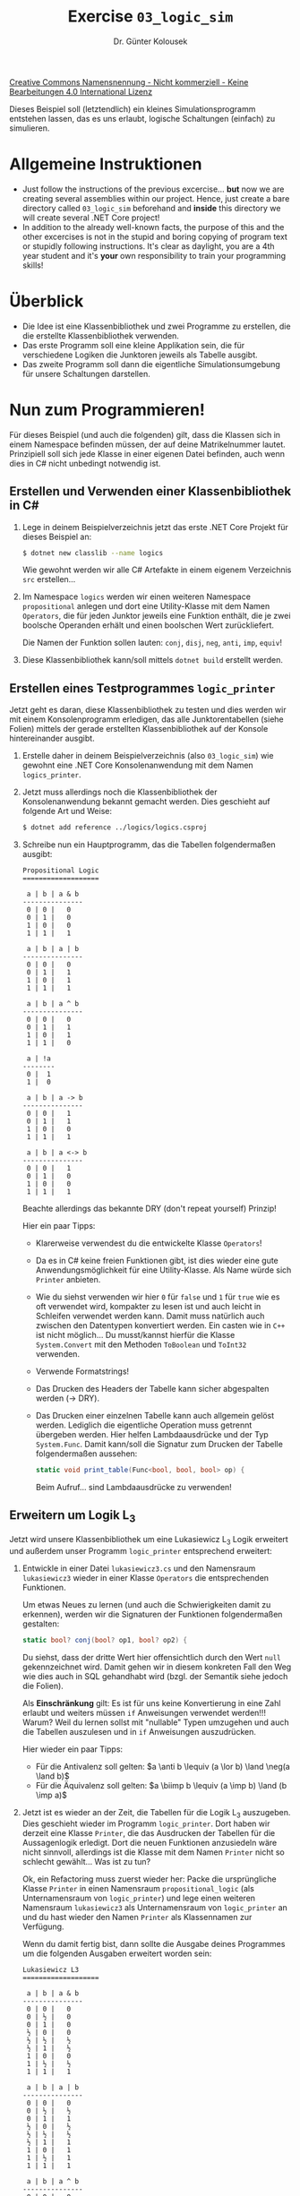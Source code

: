#+TITLE: Exercise =03_logic_sim=
#+AUTHOR: Dr. Günter Kolousek
#+OPTIONS: H:2 toc:nil
#+LATEX_CLASS: koma-article
# +LATEX_CLASS_OPTIONS: [presentation]
# +BEAMER_THEME: Execushares
# +COLUMNS: %45ITEM %10BEAMER_ENV(Env) %10BEAMER_ACT(Act) %4BEAMER_COL(Col) %8BEAMER_OPT(Opt)

# +LATEX_HEADER:\usepackage{pgfpages}
# +LATEX_HEADER:\pgfpagesuselayout{2 on 1}[a4paper,border shrink=5mm]u
# +LATEX: \mode<handout>{\setbeamercolor{background canvas}{bg=black!5}}
#+LATEX_HEADER:\usepackage{xspace}
#+LATEX: \newcommand{\cpp}{\texttt{C++}\xspace}
#+LATEX: \setlength{\parindent}{0cm}
#+latex: \setlength{\parskip}{4mm plus2mm minus1mm}

#+LATEX_HEADER: \newcommand{\imp}{\ensuremath{\rightarrow}\xspace}
#+LATEX_HEADER: \newcommand{\ar}{\ensuremath{\rightarrow}\xspace}
#+LATEX_HEADER: \newcommand{\bicond}{\ensuremath{\leftrightarrow}\xspace}
#+LATEX_HEADER: \newcommand{\biimp}{\ensuremath{\leftrightarrow}\xspace}
#+LATEX_HEADER: \newcommand{\conj}{\ensuremath{\wedge}\xspace}
#+LATEX_HEADER: \newcommand{\disj}{\ensuremath{\vee}\xspace}
#+LATEX_HEADER: \newcommand{\anti}{\ensuremath{\underline{\vee}}\xspace}
#+LATEX_HEADER: \newcommand{\lnegx}{\ensuremath{\neg}\xspace}
#+LATEX_HEADER: \newcommand{\lequiv}{\ensuremath{\Leftrightarrow}\xspace}
#+LATEX_HEADER: \newcommand{\limp}{\ensuremath{\Rightarrow}\xspace}
#+LATEX_HEADER: \newcommand{\aR}{\ensuremath{\Rightarrow}\xspace}
#+LATEX_HEADER: \newcommand{\lto}{\ensuremath{\leadsto}\xspace}

#+LATEX_HEADER: \renewcommand{\neg}{\ensuremath{\lnot}\xspace}

#+LATEX_HEADER: \newcommand{\eset}{\ensuremath{\emptyset}\xspace}


[[http://creativecommons.org/licenses/by-nc-nd/4.0/][Creative Commons Namensnennung - Nicht kommerziell - Keine Bearbeitungen 4.0 International Lizenz]]

\vspace{1em}

Dieses Beispiel soll (letztendlich) ein kleines Simulationsprogramm entstehen
lassen, das es uns erlaubt, logische Schaltungen (einfach) zu simulieren.

* Allgemeine Instruktionen
- Just follow the instructions of the previous excercise... *but* now we
  are creating several assemblies within our project. Hence, just create
  a bare directory called =03_logic_sim= beforehand and *inside* this
  directory we will create several .NET Core project!
- In addition to the already well-known facts, the purpose of this
  and the other excercises is not in the stupid and boring copying of
  program text or stupidly following instructions. It's clear as daylight,
  you are a 4th year student and it's *your* own responsibility to
  train your programming skills!

* Überblick
- Die Idee ist eine Klassenbibliothek und zwei Programme zu erstellen,
  die die erstellte Klassenbibliothek verwenden.
- Das erste Programm soll eine kleine Applikation sein, die für verschiedene
  Logiken die Junktoren jeweils als Tabelle ausgibt.
- Das zweite Programm soll dann die eigentliche Simulationsumgebung
  für unsere Schaltungen darstellen.
    
* Nun zum Programmieren!

Für dieses Beispiel (und auch die folgenden) gilt, dass die Klassen
sich in einem Namespace befinden müssen, der auf deine Matrikelnummer
lautet. Prinzipiell soll sich jede Klasse in einer eigenen Datei befinden,
auch wenn dies in C# nicht unbedingt notwendig ist.

** Erstellen und Verwenden einer Klassenbibliothek in C#
1. Lege in deinem Beispielverzeichnis jetzt das erste .NET Core Projekt
   für dieses Beispiel an:

   #+begin_src sh
   $ dotnet new classlib --name logics
   #+end_src

   Wie gewohnt werden wir alle C# Artefakte in einem eigenem Verzeichnis
   =src= erstellen...

2. Im Namespace =logics= werden wir einen weiteren Namespace =propositional=
   anlegen und dort eine Utility-Klasse mit dem Namen =Operators=, die für
   jeden Junktor jeweils eine Funktion enthält, die je zwei boolsche Operanden
   erhält und einen boolschen Wert zurückliefert.

   Die Namen der Funktion sollen lauten: =conj=, =disj=, =neg=, =anti=, =imp=, =equiv=!

3. Diese Klassenbibliothek kann/soll mittels =dotnet build= erstellt werden.

** Erstellen eines Testprogrammes =logic_printer=

Jetzt geht es daran, diese Klassenbibliothek zu testen und dies werden
wir mit einem Konsolenprogramm erledigen, das alle Junktorentabellen
(siehe Folien) mittels der gerade erstellten Klassenbibliothek auf
der Konsole hintereinander ausgibt.

1. Erstelle daher in deinem Beispielverzeichnis (also =03_logic_sim=) wie
   gewohnt eine .NET Core Konsolenanwendung mit dem Namen =logics_printer=.

2. Jetzt muss allerdings noch die Klassenbibliothek der Konsolenanwendung
   bekannt gemacht werden. Dies geschieht auf folgende Art und Weise:

   #+begin_src sh
   $ dotnet add reference ../logics/logics.csproj
   #+end_src

3. Schreibe nun ein Hauptprogramm, das die Tabellen folgendermaßen ausgibt:

   #+begin_example
   Propositional Logic
   ===================
   
    a | b | a & b
   ---------------
    0 | 0 |   0
    0 | 1 |   0
    1 | 0 |   0
    1 | 1 |   1
   
    a | b | a | b
   ---------------
    0 | 0 |   0
    0 | 1 |   1
    1 | 0 |   1
    1 | 1 |   1

    a | b | a ^ b
   ---------------
    0 | 0 |   0
    0 | 1 |   1
    1 | 0 |   1
    1 | 1 |   0
   
    a | !a
   --------
    0 |  1
    1 |  0
   
    a | b | a -> b
   ---------------
    0 | 0 |   1
    0 | 1 |   1
    1 | 0 |   0
    1 | 1 |   1
   
    a | b | a <-> b
   ---------------
    0 | 0 |   1
    0 | 1 |   0
    1 | 0 |   0
    1 | 1 |   1
   #+end_example

   Beachte allerdings das bekannte DRY (don't repeat yourself) Prinzip!

   Hier ein paar Tipps:

   - Klarerweise verwendest du die entwickelte Klasse =Operators=!
   - Da es in C# keine freien Funktionen gibt, ist dies wieder eine gute
     Anwendungsmöglichkeit für eine Utility-Klasse. Als Name würde sich
     =Printer= anbieten.
   - Wie du siehst verwenden wir hier =0= für =false= und =1= für =true= wie es oft
     verwendet wird, kompakter zu lesen ist und auch leicht in Schleifen
     verwendet werden kann. Damit muss natürlich auch zwischen den
     Datentypen konvertiert werden. Ein casten wie in =C++= ist nicht
     möglich... Du musst/kannst hierfür die Klasse =System.Convert= mit den Methoden
     =ToBoolean= und =ToInt32= verwenden.
   - Verwende Formatstrings!
   - Das Drucken des Headers der Tabelle kann sicher abgespalten werden
     (\to DRY).
   - Das Drucken einer einzelnen Tabelle kann auch allgemein gelöst werden.
     Lediglich die eigentliche Operation muss getrennt übergeben werden.
     Hier helfen Lambdaausdrücke und der Typ =System.Func=. Damit kann/soll die
     Signatur zum Drucken der Tabelle folgendermaßen aussehen:

     #+begin_src csharp
     static void print_table(Func<bool, bool, bool> op) {
     #+end_src

     Beim Aufruf... sind Lambdaausdrücke zu verwenden!

** Erweitern um Logik L_3

Jetzt wird unsere Klassenbibliothek um eine Lukasiewicz L_3 Logik
erweitert und außerdem unser Programm =logic_printer= entsprechend
erweitert:

1. Entwickle in einer Datei =lukasiewicz3.cs= und den Namensraum
   =lukasiewicz3= wieder in einer Klasse =Operators= die
   entsprechenden Funktionen.

   Um etwas Neues zu lernen (und auch die Schwierigkeiten damit zu erkennen),
   werden wir die Signaturen der Funktionen folgendermaßen gestalten:

   #+begin_src csharp
   static bool? conj(bool? op1, bool? op2) {
   #+end_src

   Du siehst, dass der dritte Wert hier offensichtlich durch den Wert =null=
   gekennzeichnet wird. Damit gehen wir in diesem konkreten Fall den Weg
   wie dies auch in SQL gehandhabt wird (bzgl. der Semantik siehe jedoch
   die Folien).

   Als *Einschränkung* gilt: Es ist für uns keine Konvertierung in eine Zahl
   erlaubt und weiters müssen =if= Anweisungen verwendet werden!!! Warum? Weil du
   lernen sollst mit "nullable" Typen umzugehen und auch die Tabellen
   auszulesen und in =if= Anweisungen auszudrücken.

   Hier wieder ein paar Tipps:

   - Für die Antivalenz soll gelten: $a \anti b \lequiv (a \lor b) \land \neg(a \land b)$
   - Für die Äquivalenz soll gelten:
     $a \biimp b \lequiv (a \imp b) \land (b \imp a)$
     
2. Jetzt ist es wieder an der Zeit, die Tabellen für die Logik L_3 auszugeben.
   Dies geschieht wieder im Programm =logic_printer=. Dort haben wir derzeit eine
   Klasse =Printer=, die das Ausdrucken der Tabellen für die Aussagenlogik
   erledigt. Dort die neuen Funktionen anzusiedeln wäre nicht sinnvoll,
   allerdings ist die Klasse mit dem Namen =Printer= nicht so schlecht gewählt...
   Was ist zu tun?

   Ok, ein Refactoring muss zuerst wieder her: Packe die ursprüngliche Klasse
   =Printer= in einen Namensraum =propositional_logic= (als Unternamensraum von
   =logic_printer=) und lege einen weiteren Namensraum =lukasiewicz3= als
   Unternamensraum
   von =logic_printer= an und du hast wieder den Namen =Printer= als Klassennamen
   zur Verfügung.

   Wenn du damit fertig bist, dann sollte die Ausgabe deines Programmes
   um die folgenden Ausgaben erweitert worden sein:

   #+begin_example
   Lukasiewicz L3
   ===================
   
    a | b | a & b
   ---------------
    0 | 0 |   0
    0 | ½ |   0
    0 | 1 |   0
    ½ | 0 |   0
    ½ | ½ |   ½
    ½ | 1 |   ½
    1 | 0 |   0
    1 | ½ |   ½
    1 | 1 |   1
   
    a | b | a | b
   ---------------
    0 | 0 |   0
    0 | ½ |   ½
    0 | 1 |   1
    ½ | 0 |   ½
    ½ | ½ |   ½
    ½ | 1 |   1
    1 | 0 |   1
    1 | ½ |   1
    1 | 1 |   1
   
    a | b | a ^ b
   ---------------
    0 | 0 |   0
    0 | ½ |   ½
    0 | 1 |   1
    ½ | 0 |   ½
    ½ | ½ |   ½
    ½ | 1 |   ½
    1 | 0 |   1
    1 | ½ |   ½
    1 | 1 |   0
   
    a | !a
   --------
    0 |  1
    ½ |  ½
    1 |  0
   
    a | b | a -> b
   ---------------
    0 | 0 |   1
    0 | ½ |   1
    0 | 1 |   1
    ½ | 0 |   ½
    ½ | ½ |   1
    ½ | 1 |   1
    1 | 0 |   0
    1 | ½ |   ½
    1 | 1 |   1
   
    a | b | a <-> b
   ---------------
    0 | 0 |   1
    0 | ½ |   ½
    0 | 1 |   0
    ½ | 0 |   ½
    ½ | ½ |   1
    ½ | 1 |   ½
    1 | 0 |   0
    1 | ½ |   ½
    1 | 1 |   1
   #+end_example

   Auch hier wieder einige Tipps:

   - Jetzt dürfen ja keine Konvertierungen verwendet werden und damit auch
     keine Zahlen. Wie können jetzt die Schleifen realisiert werden?

     Unter Zuhilfename von Arrays mit den richtigen Werten. Dann kann leicht
     mittels eines =foreach= über die Werte des Arrays iteriert werden.

   - Eine Ausnahme bzgl. des Konvertieren muss es natürlich geben, da wir
     bei der Ausgabe ja 0 resp. 1 für =false= resp. =true= ausgeben wollen (bzgl.
     ½ siehe nächsten Punkt). Schreibe am besten eine Hilfsfunktion, die
     die Konvertierung eines =bool?= in eines unserer 3 Zeichen übernimmt.

   - Wo kommt nur das "½" her? Beziehungsweise wie kann man dieses ausgeben? Es
     handelt sich um ein Unicode-Zeichen mit dem Codepoint U+00BD! Unter Linux
     ist die Konsole in der Regel UTF-8 fähig und auch dementsprechend
     eingestellt, um Unicode-Zeichen in UTF-8 auszugeben.

     Wichtig ist, dass dein Editor so eingestellt ist, dass dieser den
     Programmtext in UTF-8 abspeichert! =dotnet new= legt die Dateien
     standardmäßig UTF-8 kodiert ab, aber das darf natürlich nicht geändert
     werden und neue Dateien müssen ebenfalls so angelegt und abgespeichert
     werden.

     Jetzt muss also nur noch mehr dieses Zeichen im Editor richtig
     eingegeben werden. Dazu benötigst du einen vernünftigen Editor, in meinem
     funktioniert das problemlos: =CTRL-x 8 RET 00BD RET= (oder =M-x insert-char
     RET 00bd RET= oder...) und fertig =;-)= Wie es in deinem funktioniert, musst du
     selber herausfinden! Wenn es partout nicht klappen will, dann hilft
     dir vielleicht auch https://graphemica.com/ weiter.

** Erweitern um Logik L_n
Jetzt wird unsere Klassenbibliothek um eine Lukasiewicz L_n Logik
erweitert und außerdem unser Programm =logic_printer= entsprechend
erweitert:

1. Entwickle in einer Datei =lukasiewiczn.cs= und den Namensraum
   =lukasiewiczn= wieder in einer Klasse =Operators= die
   entsprechenden Funktionen.

   Da es bei L_n ja um rationale Zahlen $0, \frac{1}{n-1},
   \frac{2}{n-1},...,\frac{n-2}{n-1}, 1$
   geht, werden wir der Einfachheit Gleitkommazahlen verwenden.

   #+begin_src csharp
   static double conj(double op1, double op2) {
   #+end_src

   Damit wird die Ermittlung der Werte auch ensprechend einfacher,
   da direkt gerechnet werden kann.

2. Jetzt ist es wieder an der Zeit, die Tabellen auszugeben. Beispielhaft
   wollen wir dies für L_4 erledigen. Dies geschieht wieder im Programm
   =logic_printer=. Entwickle analog zu L_3. Die Ausgabe sollte folgendermaßen
   aussehen:

   #+begin_example
    Lukasiewicz L4
   ===================
   
      a   |   b   | a & b
   ------------------------
    0.000 | 0.000 | 0.000
    0.000 | 0.333 | 0.000
    0.000 | 0.667 | 0.000
    0.000 | 1.000 | 0.000
    0.333 | 0.000 | 0.000
    0.333 | 0.333 | 0.333
    0.333 | 0.667 | 0.333
    0.333 | 1.000 | 0.333
    0.667 | 0.000 | 0.000
    0.667 | 0.333 | 0.333
    0.667 | 0.667 | 0.667
    0.667 | 1.000 | 0.667
    1.000 | 0.000 | 0.000
    1.000 | 0.333 | 0.333
    1.000 | 0.667 | 0.667
    1.000 | 1.000 | 1.000
   
      a   |   b   | a | b
   ------------------------
    0.000 | 0.000 | 0.000
    0.000 | 0.333 | 0.333
    0.000 | 0.667 | 0.667
    0.000 | 1.000 | 1.000
    0.333 | 0.000 | 0.333
    0.333 | 0.333 | 0.333
    0.333 | 0.667 | 0.667
    0.333 | 1.000 | 1.000
    0.667 | 0.000 | 0.667
    0.667 | 0.333 | 0.667
    0.667 | 0.667 | 0.667
    0.667 | 1.000 | 1.000
    1.000 | 0.000 | 1.000
    1.000 | 0.333 | 1.000
    1.000 | 0.667 | 1.000
    1.000 | 1.000 | 1.000
   
      a   |   b   | a ^ b
   ------------------------
    0.000 | 0.000 | 0.000
    0.000 | 0.333 | 0.333
    0.000 | 0.667 | 0.667
    0.000 | 1.000 | 1.000
    0.333 | 0.000 | 0.333
    0.333 | 0.333 | 0.333
    0.333 | 0.667 | 0.667
    0.333 | 1.000 | 0.667
    0.667 | 0.000 | 0.667
    0.667 | 0.333 | 0.667
    0.667 | 0.667 | 0.333
    0.667 | 1.000 | 0.333
    1.000 | 0.000 | 1.000
    1.000 | 0.333 | 0.667
    1.000 | 0.667 | 0.333
    1.000 | 1.000 | 0.000
    
      a   |  !a
   ----------------
    0.000 | 1.000
    0.333 | 0.667
    0.667 | 0.333
    1.000 | 0.000
   
      a   |   b   | a -> b
   ------------------------
    0.000 | 0.000 | 1.000
    0.000 | 0.333 | 1.000
    0.000 | 0.667 | 1.000
    0.000 | 1.000 | 1.000
    0.333 | 0.000 | 0.667
    0.333 | 0.333 | 1.000
    0.333 | 0.667 | 1.000
    0.333 | 1.000 | 1.000
    0.667 | 0.000 | 0.333
    0.667 | 0.333 | 0.667
    0.667 | 0.667 | 1.000
    0.667 | 1.000 | 1.000
    1.000 | 0.000 | 0.000
    1.000 | 0.333 | 0.333
    1.000 | 0.667 | 0.667
    1.000 | 1.000 | 1.000
   
      a   |   b   | a <-> b
   ------------------------
    0.000 | 0.000 | 1.000
    0.000 | 0.333 | 0.667
    0.000 | 0.667 | 0.333
    0.000 | 1.000 | 0.000
    0.333 | 0.000 | 0.667
    0.333 | 0.333 | 1.000
    0.333 | 0.667 | 0.667
    0.333 | 1.000 | 0.333
    0.667 | 0.000 | 0.333
    0.667 | 0.333 | 0.667
    0.667 | 0.667 | 1.000
    0.667 | 1.000 | 0.667
    1.000 | 0.000 | 0.000
    1.000 | 0.333 | 0.333
    1.000 | 0.667 | 0.667
    1.000 | 1.000 | 1.000
   #+end_example

   D.h. nutze die Möglichkeiten der Formatierungsstrings von C# aus!

** Logiksimulator
:PROPERTIES:
:ID:       2270cdd2-92ca-43fb-bbfc-b64af44d77b1
:END:

In weiterer Folge werden wir ein weiteres Programm mit dem Namen =logsimy=
entwickeln, das es uns ermöglichen wird (einfache) logische Schaltungen zu
simulieren.

Ein Beispiel für solch eine logische Schaltung wäre:

[[./exa_circuit.png]]

1. Lege daher ein weiteres .NET Core Projekt in deinem Beispielverzeichnis an,
   das =logsimy= heißt und vergiss nicht, dass die Klassenbibliothek =logics= zu
   diesem .NET Core Projekt hinzugefügt werden muss.

2. Bevor wir die einzelnen Gatter implementieren, werden wir eine Klasse
   implementieren, die es uns erlaubt, Änderungen zwischen den Gattern
   weiterzureichen. Die Änderung wird zwischen je einem Ausgang und
   je einem Eingang von einem Gatter zum nächsten Gatter weitergereicht.

   Jeden Eingang bzw. Ausgang wollen wir als eine Art Variable ansehen
   (da sich die Werte ja ändern können). Jede Variable soll in weiterer
   Folge Änderungen an andere Variable weiterreichen können.

   Gut, jetzt wollen wir ein bisschen konkreter werden und zum Programmieren
   übergehen. Implementiere eine Klasse =Variable=, die über einen Namen (=name=) und
   einen boolschen Wert (=value=) verfügt. Für Name und Wert bieten sich
   wieder Properties an. Diese können vorerst durchaus "auto implemented"
   sein. Der Name sollte der Einfachheit halber im Konstruktor /optional/
   zur Verfügung gestellt werden können.

   Als (Unter-)Namensraum wäre =variables= nicht so schlecht, aber YMMV...

   Schreibe weiters im Hauptprogramm Testcode, der zwei Variable =v1= und =v2=
   anlegt und den Wert der ersten Variable setzt und den Wert der zweiten
   Variable auf der Konsole ausgibt. Klarerweise wird auf der Konsole =False=
   erscheinen, da diese beiden Variablen noch nicht miteinander verbunden sind
   und damit auch die Änderung der ersten Variable an die zweite Variable
   weitergegeben wird.

   Auf zum nächsten Punkt!

3. Ok, da ist eigentlich noch nicht so richtig viel passiert, denn eigentlich
   wollen wir ja Änderungen von einer Variable zu einer anderen Variable
   weiterreichen. Wir werden uns dazu des Observer-Patterns bedienen,
   für das es in C# eine direkte Unterstützung in von Delegates und Events
   gibt.

   Zuerst benötigen wir ein Delegate und dazu bietet sich folgende
   Deklaration an:

   #+begin_src csharp
   public delegate void NotifyHandler(bool value);
   #+end_src

   Um damit etwas anzufangen, benötigen wir noch einen Event:

   #+begin_src csharp
   public event NotifyHandler notify;
   #+end_src

   Ok, wenn sich der Wert von =value= ändert, dann wollen wir das Event =notify=
   feuern, womit wir in =set= des Property folgenden Code schreiben müssen:

   #+begin_src csharp
   // must be checked
   // if no event handler registered then no call is possible...
   if (notify != null)
       notify(value);
   #+end_src

   Klar, dass damit das "auto implemented" für =set= hinfällig geworden
   ist. Aber so ist es nun einmal das Leben...

   Noch etwas ist zu beachten: Wenn sich der Wert *nicht* geändert hat,
   dann ist dieser auch nicht neu zu setzen und damit soll auch
   keine Änderungs-Nachricht verschickt werden. Baue dies in =set=
   noch ein!!!

   Fein, jetzt ist im Hauptprogramm nur mehr ein entsprechender Handler zu
   implementieren, der die erste Variable mit der zweiten Variable verbindet,
   so etwas wie der folgende Code sollte eigentlich den gewünschten Zweck
   erfüllen:

   #+begin_src csharp
   v1.notify += (v => v2.value = v;);
   #+end_src

   Damit sollte eigentlich das Weiterreichen einer Änderung von einer
   Variable zu einer anderen Variable prinzipiell möglich sein, aber...

4. Schon etwas mühsam, so mit =notify + ...=, nicht wahr? Gehe daher her und
   schreibe eine Utility-Klasse =Utilities= im Namensraum =variables=, die eine
   Funktion =connect= beinhaltet, sodass zwei Variablen im Hauptprogramm auf
   folgende Art und Weise "verbunden" werden können:

   #+begin_src csharp
   variables.Utilities.connect(v1, v2);
   #+end_src

   Damit wird das Verbinden zweier Variable aus Anwendersicht unseres
   ausgefeilten Variablenkonzeptes bequem. Ok, besser geht es schon noch, aber
   noch ist ja nicht aller Tage Abend.

   Trotzdem, du denkst an Commits, oder?

5. Eigentlich handelt es sich um eine feine abgeschlossene Klasse, von
   der eigentlich nicht mehr abgeleitet werden sollte. D.h. wir werden
   diese "versiegeln"! Ändere die Klassendefinition dementsprechend ab.

6. Hmm, es ist ja schön und gut, dass wir den neuen Wert erhalten,
   aber wir haben keine Ahnung welche Variable sich ursprünglich
   geändert hat. Du meinst, das ist nicht wichtig? Ok, dann schreibe
   weiters eine Funktion =enable_logging= in unserer Utiltity-Klasse
   =Utilities=, die für eine Variable einen weiteren Event-Handler
   hinzufügt, der folgende Ausgabe tätigt:

   #+begin_example
   v2: True
   #+end_example

   In diesem konkreten Fall soll es sich bei =v2= klarerweise um den
   Namen der Variable handeln.

   Der Aufruf dieser Funktion sollte folgendermaßen erfolgen:
   
   #+begin_src csharp
   variables.Utilities.enable_logging(v2);
   #+end_src

   Hmm, das geht nicht? Klar das geht nicht, da wir ja keine Information
   haben, bei /welcher/ Variable die Änderung stattgefunden hat.

   Deshalb ist jetzt Zeit, ein weiteres Refactoring vorzunehmen. Ändere
   deshalb das Delegate folgendermaßen ab:

   #+begin_src csharp
   public delegate void NotifyHandler(Variable v);
   #+end_src

   Der Aufruf des Events sollte dann folgendermaßen erfolgen:

   #+begin_src csharp
   if (notify != null)
       notify(this);
   #+end_src

   Klar, jetzt wissen wir bei welcher Variable die Änderung aufgetreten
   ist und den Wert kennen wir auch...

   Ändere dein Programm so ab, dass alles so funktioniert wie vorher
   (ein Refactoring eben).

   Commiten!

7. Gut, dann bist du jetzt in der Lage, die Utility-Funktion =enable_logging=
   entsprechend zu implementieren und auch in das Hauptprogramm einzubauen.
   Damit kann jedes manuelle =WriteLine= aus unserem Hauptprogramm jetzt
   verschwinden!

8. In diesem Sinne erweitern wir unsere Klasse =Variable= um eine Methode =void
   reset(bool v=false)=, die den Wert der Variable wieder zurücksetzt. Auch,
   wenn es sich beim Zurücksetzen um eine Änderung handelt, ist es doch ein
   Unterschied, den wir mittels unserer Abstraktion derzeit nicht erkennen
   können.

   Deshalb ist es wieder an der Zeit unser Delegate wieder anzupassen:

   #+begin_src csharp
   public delegate void NotifyHandler(Variable v, NotificationReason reason);
   #+end_src

   Bei =NotificationReason= soll es sich um eine Aufzählung handeln, die die
   Werte =changed= und =reset= aufweist.

   Den Aufruf =notify= noch in =reset= und =set= von =value= anpassen und
   fertig ist die Geschichte.

   Ok, damit wir es richtig bewundern können, werden wir auch
   =enable_logging= anpassen, sodass es zu dieser Ausgabe kommt
   (bei geeigneten Aufruf von =reset= bzw. Setzen von =p1=!):

   #+begin_example
   p2: False (reset)
   p2: True (changed)
   #+end_example
   
9. Jetzt geht es daran, die einzelnen Gatter zu implementieren. Kommentiere
   dazu zuerst alle Anweisung im Hauptprogramm aus, da wir diese in dieser
   Form nicht mehr benötigen. Natürlich könnten wir diese auch einfach
   löschen, da wir jede essentielle Änderung in unserem Repository
   wiederfinden... Trotzdem, in unserem Beispielprojekt werden wir
   diese Änderungen einfach unter Kommentar setzen.

   Fangen wir mit einem "UND" Gatter an: Ich denke, dass eine eigene Datei
   =gates.cs= für die Gatter sicher nicht verkehrt ist und auch, dass darin im
   Namensraum =logsimy= die (Unter-)Namensräume =gates= und =propositional= durchaus
   ihre Berechtigung haben.

   Nach diesen Vorarbeiten geht es direkt daran eine Klasse =AndGate=
   anzulegen.
   
   Es ist es sinnvoll, einem Gatter auch einen Namen zu geben. Hier ist ein
   normale Instanzvariable ausreichend und werden dies auch so implementieren,
   allerdings legen wir fest, dass diese nur /gelesen/ werden darf! Der Name
   sollte der Einfachheit halber im Konstruktor /zwingend/ zur Verfügung gestellt
   werden.

   Weiters soll =AndGate= über die Variablen =i0=, =i1= und =o= (jeweils vom Typ
   =Variable=) als Property verfügen, die die beiden Eingänge und den Ausgang
   des Gatters darstellen. Diese sollen jeweils mit dem Namen des Gatters
   gefolgt von einem Punkt und weiters gefolgt von =i0=, =i1= bzw. =o= benannt
   werden (wegen der Ausgabe).
   
   Vergiss nicht einen Konstruktor zu schreiben und die Variablen anzulegen.

   Natürlich ist da noch nicht viel passiert, da der Ausgang ja noch nicht
   in Abhängigkeit der Eingänge gesetzt wird. Weiter davon im nächsten
   Punkt.

10. Natürlich kann man auch hier die "auto-implemented" Properties
    umschreiben, dass der Ausgang in Abhängigkeit der Eingänge
    gesetzt wird. Aber, die Anwendung des Observer-Patterns
    kann man auch dafür nutzen:

    a. Implementiere ein Interface =Observer= in =variable.cs= mit folgender
       Methode:

       #+begin_src csharp
       void update(Variable v, NotificationReason r);
       #+end_src

       Was soll diese Methode eigentlich tun? Diese soll den Wert
       des Ausgangs setzen, aber nur dann, wenn der Grund kein Rücksetzen
       des Gatters ist. Erstens braucht in diesem Fall keine Berechnung erfolgen
       und zweitens wird der Wert von dem Ausgang beim Reset
       gesetzt und nicht ermittelt.

    b. Lasse die Klasse =AndGate= dieses Interface implementieren und setze in
       =update= darin den Ausgang in Abhängigkeit der beiden Eingänge gemäß der
       Funktion =conj=, allerdings nur, wenn es sich bei der Änderung um kein
       =reset= gehandelt hat.

    c. Jetzt fehlt noch eine entsprechende Möglichkeit die Variable
       mit dem Gatter zu "verbinden". Schreibe deshalb in =Utilities=
       noch eine Funktion mit folgender Signatur:

       #+begin_src csharp
       public static void inform(Variable src, Observer obs)
       #+end_src

       Der Inhalt sollte eigentlich klar sein...

       Es ist für =obs= die =update= - Methode entsprechend aufzurufen.

    d. Weiters muss noch im Konstruktor der Klasse =AndGate= die =inform=
       Funktion jeweils für =i0= und für =i1= aufgerufen werden.

    e. Eine Methode =reset=, die die Variablen zurücksetzt wäre auch
       nicht schlecht. Go!

11. Teste jetzt mit folgender Konfiguration:

    - Variable =i0=, =i1= und =i2=
    - UND-Gatter =and1= und =and2=
    - Verbinde =i0= mit =and1.i0=, =i1= mit =and1.i1= und =i2= mit =and2.i1=
    - Verbinde weiters =and1.o= mit =and2.i0=
    - Aktiviere das Logging von =and2.o=
    - setze am Schluss die Eingänge =i0=, =i1= und =i2= hintereinander auf =true=

    Interpretiere die Ausgabe... Alles klar?
      
12. Jetzt haben wir /ein/ Gatter implementiert, aber wir wollen alle Gatter
    implementieren. Natürlich kann man einfach den Code duplizieren. Kann
    man, aber...

    Wenn du dir den Code von =AndGate= so ansiehst und überlegst welche
    Änderungen für ein =OrGate= notwendig wären, dann siehst du, dass
    es eigentlich nicht allzu viel ist.

    Ändere daher deinen Code so ab, dass du eine neue abstrakte Klasse =Gate2= (für
    ein Gatter mit zwei Eingängen) anlegst, das über folgenden Konstruktor
    verfügt:

    #+begin_src csharp
    public Gate2(string name, BooleanOperator2 op)
    #+end_src

    Bei =BooleanOperator2= soll es sich klarerweise um ein entsprechendes
    Delegate handeln.

    Weiters wird natürlich auch eine abstrakte Klasse =Gate1= für die Negation
    benötigt.

    Jetzt ist es einfach: Schreibe für jeden Operator eine Subklasse (=AndGate=,
    =OrGate=, =XOrGate=, =NegGate=, =XNOrGate= (Äquivalenz)) von =Gate1= bzw. =Gate2=, die
    nur einen entsprechenden Konstruktor verfügt. Vergiss nicht, dass es
    durchaus sinnvoll sein kann, wenn verschiedene Methoden als =virtual=
    markiert sind, damit Polymorphismus erreicht wird, wenn dieser benötigt
    wird.

    Füge weiters hinzu:

    - =NAndGate=: ein AND-Gatter, dessen Ausgang negiert ist (ein NAND-Gatter)
    - =NOrGate=: ein OR-Gatter, dessen Ausgang negiert ist (ein NOR-Gatter)

    Da wir für diese beiden Gatter keine entsprechende Funktion in
    =propositional.Operators= haben, musst du auf einen fein konstruierten
    Lambda-Ausdruck zurückgreifen!

    In der Schaltungstechnik werden diese oft verwendet, da allein aus
    =NAND=-Gattern jede beliebige andere boolsche Schaltung realisiert werden
    kann. Selbes gilt für die NOR-Gatter und voilà: Fertig ist die Geschichte.
    Ende gut, alles gut!

    Naja, nicht ganz, denn testen ist schon noch angesagt! Weiter zum
    nächsten Punkt.

13. Teste jetzt das System, indem du ein Refactoring des Hauptprogramms
    vornimmst, dass der momentane Testcode in eine eigene Datei =circuits=
    und dort in einen (Unter)Namespace und in eigene Funktion kommt,
    z.B. =and3= und eine weitere Funktion schreibst, die die
    Schaltung aus dem Abschnitt [[id:2270cdd2-92ca-43fb-bbfc-b64af44d77b1][Logiksimulator]] implementiert.

14. Zum glorreichen Schluss geht es jetzt noch daran ein Flip-Flop zu
    implementieren. Genau gesagt soll es sich um ein nicht taktgesteuertes
    RS-Flip-Flop handeln. Was ist das? Eigentlich nichts anderes als eine
    Speicherstelle, die in der Lage ist, ein Bit zu speichern. Siehe
    https://de.wikipedia.org/wiki/Flipflop#Nicht_taktgesteuerte_Flipflops.

    Hier wieder ein paar Tipps zum Abarbeiten (in der richtigen
    Reihenfolge):

    a. Implementiere diese Funktionalität auf Basis von NOR-Gattern wieder in
       einer eigenen Funktion =flip_flop=.

    b. Baue die Funktion =flip_flop= so auf, dass
       1. zuerst die Variablen und die Gatter angelegt werden
       2. dann diese korrekt miteinander verbunden werden
       3. dann das Logging für den Ausgang des zweiten NOR-Gatters
          aktiviert wird
       4. dann die Variablen und Gatter zurückgesetzt werden
       5. Dann fünf Mal hintereinander
          a. der S-Eingang auf =true= gesetzt
          b. der S-Eingang auf =false= gesetzt
          c. der R-Eingang auf =true= gesetzt
          d. der R-Eingang auf =false= gesetzt
          wird.
         
       Dann sollte es zu folgender Ausgabe kommen:
       #+begin_example
       nor2.o: False (reset)
       start flip-flopping
       set: true
       set: false
       reset: true
       reset: false
       set: true
       nor2.o: True (changed)
       set: false
       reset: true
       nor2.o: False (changed)
       reset: false
       set: true
       nor2.o: True (changed)
       set: false
       reset: true
       nor2.o: False (changed)
       reset: false
       set: true
       nor2.o: True (changed)
       set: false
       reset: true
       nor2.o: False (changed)
       reset: false
       #+end_example

       Analysiere jetzt diese Ausgabe! Was ist daran eigentlich nicht
       in Ordnung? Denke nach (mind. 5 Minuten)!

       - Gefunden: sehr gut und weiter mit dem nächsten Punkt.
       - Nicht gefunden: ...

    c. Das Problem ist, dass am Anfang zu keiner Änderung des Ausgangs
       kommt:

       #+begin_example
       set: true       <-
       set: false
       reset: true
       reset: false
       set: true
       nor2.o: True (changed)
       #+end_example

       Woran liegt das? Denke nach (mind. 5 Minuten)!

       - Gefunden: sehr gut und weiter mit dem nächsten Punkt.
       - Nicht gefunden: ...
        
    d. Der Grund ist, dass wir die die NOR-Gatter zurückgesetzt haben und das
       Rücksetzen auf den Ausgang =false= stattfindet. Jetzt kann man
       argumentieren, dass es hierfür der Wert =true= besser wäre und das ist in
       gewissen Maße auch richtig. Überschreibe daher die =reset= Methode in den
       Klassen =NOrGate=, =NAndGate= und auch =NegGate= entsprechend, dass die
       Ausgänge am Anfang auf =true= gesetzt werden. Weiter mit den nächsten
       Punkt.

    e. Sehr gut, wie wirkt sich diese Änderung auf die Ausgabe aus?

       #+begin_example
       nor2.o: True (reset)
       start flip-flopping
       set: true
       set: false
       reset: true
       nor2.o: False (changed)
       reset: false
       set: true
       nor2.o: True (changed)
       set: false
       reset: true
       nor2.o: False (changed)
       reset: false
       set: true
       nor2.o: True (changed)
       set: false
       reset: true
       nor2.o: False (changed)
       reset: false
       set: true
       nor2.o: True (changed)
       set: false
       reset: true
       nor2.o: False (changed)
       reset: false
       #+end_example

       Wir sehen, dass es sehr wohl zu einem Unterschied gekommen ist: Der
       Speicherbaustein ist jetzt anfangs gesetzt! Das ist nicht unbedingt ein
       "natürliches" Verhalten. Eigentlich sollte anfangs zurückgesetzt sein!

       D.h. nach dem Rücksetzen von =nor2= sollte der Wert manuell auf
       =false= gesetzt werden.

       Damit kommt es zu folgender Ausgabe:

       #+begin_example
       nor2.o: True (reset)
       nor2.o: False (changed)
       start flip-flopping
       set: true
       nor2.o: True (changed)
       set: false
       reset: true
       nor2.o: False (changed)
       reset: false
       set: true
       nor2.o: True (changed)
       set: false
       reset: true
       nor2.o: False (changed)
       reset: false
       set: true
       nor2.o: True (changed)
       set: false
       reset: true
       nor2.o: False (changed)
       reset: false
       set: true
       nor2.o: True (changed)
       set: false
       reset: true
       nor2.o: False (changed)
       reset: false
       #+end_example

       Damit stimmt alles, nur der Anfang ist unhübsch: Eigentlich sollte
       für das eine NOR-Gatter der Wert auf =true= zurückgesetzt werden
       und für das andere NOR-Gatter auf =false=. D.h. weiter zum
       nächsten Punkt.

    f. Ändere daher die Methode =reset= von =Gate1= und =Gate2= so ab, dass diese
       ebenfalls einen optionalen Parameter erhalten und dieser den
       initialen Wert des Ausgangs darstellt.

       Überschreibe dann die Methode =reset= in den Klassen =NAndGate=, =NOrGate=
       und auch =NegGate= entsprechend.

       Danach passe dein Hauptprogramm an:

       #+begin_src csharp
       nor1.reset(true);
       nor2.reset(false);
       #+end_src
       
       Dann sollte es zu folgender Ausgabe kommen:

       #+begin_example
       nor2.o: False (reset)
       start flip-flopping
       set: true
       set: false
       reset: true
       reset: false
       set: true
       nor2.o: True (changed)
       set: false
       reset: true
       nor2.o: False (changed)
       reset: false
       set: true
       nor2.o: True (changed)
       set: false
       reset: true
       nor2.o: False (changed)
       reset: false
       set: true
       nor2.o: True (changed)
       set: false
       reset: true
       nor2.o: False (changed)
       reset: false
       #+end_example

       Dummerweise ist diese jetzt "wieder" falsch. Warum?

       Denken!

    g. Ok, das Problem ist, dass der Eingang =i0= von dem zweiten NOR-Gatter auf
       false ist (da zurückgesetzt) und es damit nicht gleich zu einem Wechsel
       kommt.

       Setze daher, nach dem Rücksetzen des zweiten NOR-Gatters den besagten
       Eingang manuell auf =true=. Dann wird es zu folgender (richtiger)
       Ausgabe kommen:
       
       #+begin_example
       nor2.o: False (reset)
       start flip-flopping
       set: true
       nor2.o: True (changed)
       set: false
       reset: true
       nor2.o: False (changed)
       reset: false
       set: true
       nor2.o: True (changed)
       set: false
       reset: true
       nor2.o: False (changed)
       reset: false
       set: true
       nor2.o: True (changed)
       set: false
       reset: true
       nor2.o: False (changed)
       reset: false
       set: true
       nor2.o: True (changed)
       set: false
       reset: true
       nor2.o: False (changed)
       reset: false
       #+end_example

       Es ist halt gar nicht so einfach ein Schaltwerk, das prinzipiell
       echt parallel abläuft in ein sequentielles Programm zu pressen.

    Fix und fertig! Und hoffentlich stolz!
    
** Klassendiagramm erstellen

Erstelle für dein gesamtes Projekt mittels [[https://www.umlet.com][UMLet]] ein UML Klassendiagramm!
Es geht hier vorerst nur um die prinzipielle Struktur, aus der Sicht der
Analyse. D.h. nur die relevanten Attribute und Methoden sind notwendig
(sicher keine privaten).

* Übungszweck dieses Beispiels:
- C# lernen!
  - Klassenbibliotheken erstellen und verwenden
  - Verständnis für (verschachtelte) Namensräume vertiefen
  - Klasse =System.Convert= kennenlernen
  - Generische Klasse =System.Func= kennenlernen
  - Lambda-Ausdrücke üben
  - Mit nullable Typen arbeiten
  - Arbeiten mit Properties üben und vertiefen
  - =readonly= für Attribute
  - =sealed= für Klassen
  - Delegates und Events kennen und einsetzen lernen
  - Aufzählungen üben    
- Unicode-Zeichen verwenden und erkennen, dass sowohl Editor als auch
  Ausgabegerät (in unserem Fall die Konsole) die richtige Kodierung
  unterstützt.
- Verständnis für mehrwertige Logik vertiefen
- Observer-Pattern informell kennenlernen
- Logik-Schaltungen weiter üben
- UML Klassendiagramme erstellen
